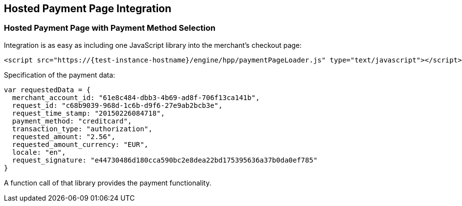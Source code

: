 [#PP_HPP_Integration]
== Hosted Payment Page Integration

[#PP_HPP_Integration_PaymentMethodSelection]
=== Hosted Payment Page with Payment Method Selection

Integration is as easy as including one JavaScript library into the merchant's checkout page:

[source,html,subs=attributes+]
----
<script src="https://{test-instance-hostname}/engine/hpp/paymentPageLoader.js" type="text/javascript"></script>
----


Specification of the payment data:

[source,js]
----
var requestedData = {
  merchant_account_id: "61e8c484-dbb3-4b69-ad8f-706f13ca141b",
  request_id: "c68b9039-968d-1c6b-d9f6-27e9ab2bcb3e",
  request_time_stamp: "20150226084718",
  payment_method: "creditcard",
  transaction_type: "authorization",
  requested_amount: "2.56",
  requested_amount_currency: "EUR",
  locale: "en",
  request_signature: "e44730486d180cca590bc2e8dea22bd175395636a37b0da0ef785"
}
----

ifdef::env-wirecard[]
A function call of that library provides the payment functionality:

[source,js,subs=attributes+]
----
{payment-page-function}.hostedPay(requestedData);
----


Or call a different name library with the same functionality:

[source,js,subs=attributes+]
----
ElasticPaymentPage.hostedPay(requestedData);
----
endif::[]

ifndef::env-wirecard[]
A function call of that library provides the payment functionality.
endif::[]
